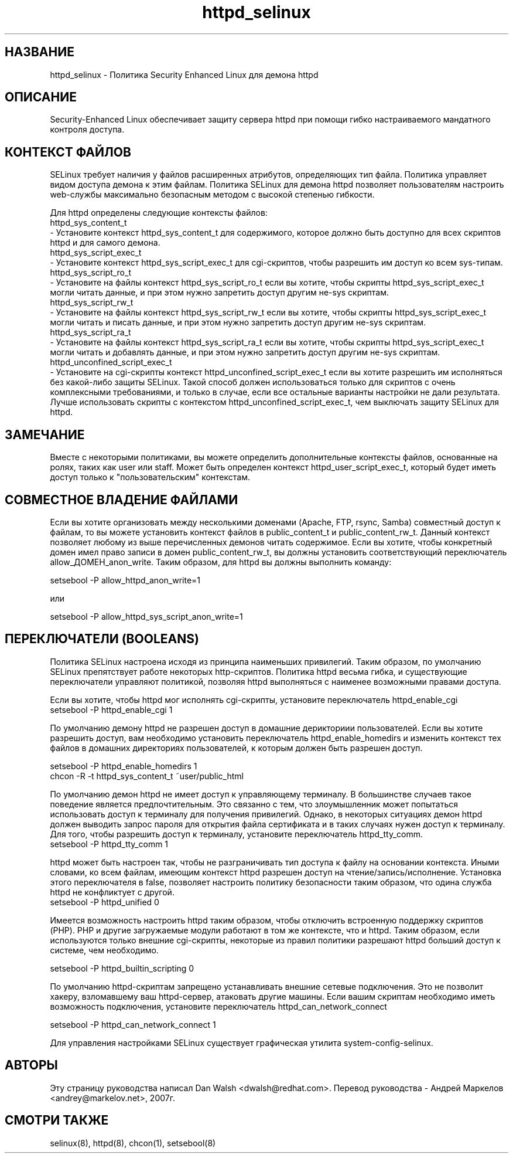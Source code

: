 .TH  "httpd_selinux"  "8"  "17 Янв 2005" "dwalsh@redhat.com" "httpd Selinux Policy documentation"
.de EX
.nf
.ft CW
..
.de EE
.ft R
.fi
..
.SH "НАЗВАНИЕ"
httpd_selinux \- Политика Security Enhanced Linux для демона httpd
.SH "ОПИСАНИЕ"

Security-Enhanced Linux обеспечивает защиту сервера httpd при помощи гибко настраиваемого мандатного контроля доступа.
.SH КОНТЕКСТ ФАЙЛОВ
SELinux требует наличия у файлов расширенных атрибутов, определяющих тип файла.
Политика управляет видом доступа демона к этим файлам.
Политика SELinux для демона httpd позволяет пользователям настроить web-службы максимально безопасным методом с высокой степенью гибкости.
.PP
Для httpd определены следующие контексты файлов:
.EX
httpd_sys_content_t
.EE
- Установите контекст httpd_sys_content_t для содержимого, которое должно быть доступно для всех скриптов httpd и для самого демона.
.EX
httpd_sys_script_exec_t
.EE
- Установите контекст httpd_sys_script_exec_t для cgi-скриптов, чтобы разрешить им доступ ко всем sys-типам.
.EX
httpd_sys_script_ro_t
.EE
- Установите на файлы контекст httpd_sys_script_ro_t если вы хотите, чтобы скрипты httpd_sys_script_exec_t могли читать данные, и при этом нужно запретить доступ другим не-sys скриптам.
.EX
httpd_sys_script_rw_t
.EE
- Установите на файлы контекст httpd_sys_script_rw_t если вы хотите, чтобы скрипты httpd_sys_script_exec_t могли читать и писать данные, и при этом нужно запретить доступ другим не-sys скриптам.
.EX
httpd_sys_script_ra_t
.EE
- Установите на файлы контекст httpd_sys_script_ra_t если вы хотите, чтобы скрипты httpd_sys_script_exec_t могли читать и добавлять данные, и при этом нужно запретить доступ другим не-sys скриптам.
.EX
httpd_unconfined_script_exec_t
.EE
- Установите на cgi-скрипты контекст httpd_unconfined_script_exec_t если вы хотите разрешить
им исполняться без какой-либо защиты SELinux. Такой способ должен использоваться только для
скриптов с очень комплексными требованиями, и только в случае, если все остальные варианты настройки не дали результата. Лучше использовать скрипты с контекстом httpd_unconfined_script_exec_t, чем выключать защиту SELinux для httpd.

.SH ЗАМЕЧАНИЕ
Вместе с некоторыми политиками, вы можете определить дополнительные контексты файлов, основанные
на ролях, таких как user или staff. Может быть определен контекст httpd_user_script_exec_t, который будет иметь доступ только к "пользовательским" контекстам.

.SH СОВМЕСТНОЕ ВЛАДЕНИЕ ФАЙЛАМИ
Если вы хотите организовать между несколькими доменами (Apache, FTP, rsync, Samba) совместный
доступ к файлам, то вы можете установить контекст файлов в public_content_t и public_content_rw_t.
Данный контекст позволяет любому из выше перечисленных демонов читать содержимое.
Если вы хотите, чтобы конкретный домен имел право записи в домен public_content_rw_t, вы должны
установить соответствующий переключатель allow_ДОМЕН_anon_write. Таким образом, для httpd вы должны выполнить команду:

.EX
setsebool -P allow_httpd_anon_write=1
.EE

или

.EX
setsebool -P allow_httpd_sys_script_anon_write=1
.EE

.SH ПЕРЕКЛЮЧАТЕЛИ (BOOLEANS)
Политика SELinux настроена исходя из принципа наименьших привилегий. Таким образом,
по умолчанию SELinux препятствует работе некоторых http-скриптов. Политика httpd весьма
гибка, и существующие переключатели управляют политикой, позволяя httpd выполняться
с наименее возможными правами доступа.
.PP
Если вы хотите, чтобы httpd мог исполнять cgi-скрипты, установите переключатель httpd_enable_cgi
.EX
setsebool -P httpd_enable_cgi 1
.EE

.PP
По умолчанию демону httpd не разрешен доступ в домашние дерикториии пользователей. Если вы хотите разрешить доступ, вам необходимо установить переключатель httpd_enable_homedirs и изменить контекст
тех файлов в домашних директориях пользователей, к которым должен быть разрешен доступ.

.EX
setsebool -P httpd_enable_homedirs 1
chcon -R -t httpd_sys_content_t ~user/public_html
.EE

.PP
По умолчанию демон httpd не имеет доступ к управляющему терминалу. В большинстве случаев такое
поведение является предпочтительным. Это связанно с тем, что злоумышленник может попытаться
использовать доступ к терминалу для получения привилегий. Однако, в некоторых ситуациях демон
httpd должен выводить запрос пароля для открытия файла сертификата и в таких случаях нужен доступ
к терминалу. Для того, чтобы разрешить доступ к терминалу, установите переключатель httpd_tty_comm.
.EX
setsebool -P httpd_tty_comm 1
.EE

.PP
httpd может быть настроен так, чтобы не разграничивать тип доступа к файлу на основании контекста.
Иными словами, ко всем файлам, имеющим контекст httpd разрешен доступ на чтение/запись/исполнение.
Установка этого переключателя в false, позволяет настроить политику безопасности таким образом,
что одина служба httpd не конфликтует с другой.
.EX
setsebool -P httpd_unified 0
.EE

.PP
Имеется возможность настроить httpd таким образом, чтобы отключить встроенную поддержку
скриптов (PHP). PHP и другие загружаемые модули работают в том же контексте, что и httpd.
Таким образом, если используются только внешние cgi-скрипты, некоторые из правил политики
разрешают httpd больший доступ к системе, чем необходимо.

.EX
setsebool -P httpd_builtin_scripting 0
.EE

.PP
По умолчанию httpd-скриптам запрещено устанавливать внешние сетевые подключения.
Это не позволит хакеру, взломавшему ваш httpd-сервер, атаковать другие машины.
Если вашим скриптам необходимо иметь возможность подключения, установите переключатель
httpd_can_network_connect

.EX
setsebool -P httpd_can_network_connect 1
.EE

.PP
Для управления настройками SELinux существует графическая утилита system-config-selinux.
.SH АВТОРЫ
Эту страницу руководства написал Dan Walsh <dwalsh@redhat.com>.
Перевод руководства - Андрей Маркелов <andrey@markelov.net>, 2007г.

.SH "СМОТРИ ТАКЖЕ"
selinux(8), httpd(8), chcon(1), setsebool(8)


